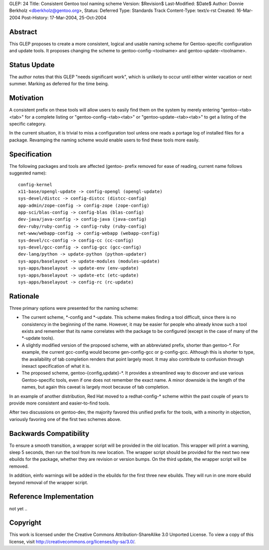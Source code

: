 GLEP: 24
Title: Consistent Gentoo tool naming scheme
Version: $Revision$
Last-Modified: $Date$
Author: Donnie Berkholz <dberkholz@gentoo.org>,
Status: Deferred
Type: Standards Track
Content-Type: text/x-rst
Created: 16-Mar-2004
Post-History: 17-Mar-2004, 25-Oct-2004


Abstract
========

This GLEP proposes to create a more consistent, logical and usable naming
scheme for Gentoo-specific configuration and update tools. It proposes
changing the scheme to gentoo-config-<toolname> and gentoo-update-<toolname>.

Status Update
=============

The author notes that this GLEP "needs significant work", which is
unlikely to occur until either winter vacation or next summer.
Marking as deferred for the time being.


Motivation
==========

A consistent prefix on these tools will allow users to easily find them on the
system by merely entering "gentoo-<tab><tab>" for a complete listing or
"gentoo-config-<tab><tab>" or "gentoo-update-<tab><tab>" to get a listing of
the specific category.

In the current situation, it is trivial to miss a configuration tool unless one
reads a portage log of installed files for a package. Revamping the naming
scheme would enable users to find these tools more easily.


Specification
=============

The following packages and tools are affected (gentoo- prefix removed for ease
of reading, current name follows suggested name)::

    config-kernel
    x11-base/opengl-update -> config-opengl (opengl-update)
    sys-devel/distcc -> config-distcc (distcc-config)
    app-admin/zope-config -> config-zope (zope-config)
    app-sci/blas-config -> config-blas (blas-config)
    dev-java/java-config -> config-java (java-config)
    dev-ruby/ruby-config -> config-ruby (ruby-config)
    net-www/webapp-config -> config-webapp (webapp-config)
    sys-devel/cc-config -> config-cc (cc-config)
    sys-devel/gcc-config -> config-gcc (gcc-config)
    dev-lang/python -> update-python (python-updater)
    sys-apps/baselayout -> update-modules (modules-update)
    sys-apps/baselayout -> update-env (env-update)
    sys-apps/baselayout -> update-etc (etc-update)
    sys-apps/baselayout -> config-rc (rc-update)


Rationale
=========

Three primary options were presented for the naming scheme:

* The current scheme, \*-config and \*-update. This scheme makes finding a
  tool difficult, since there is no consistency in the beginning of the name.
  However, it may be easier for people who already know such a tool exists and
  remember that its name correlates with the package to be configured (except
  in the case of many of the \*-update tools).

* A slightly modified version of the proposed scheme, with an abbreviated
  prefix, shorter than gentoo-\*. For example, the current gcc-config would
  become gen-config-gcc or g-config-gcc. Although this is shorter to type, the
  availability of tab completion renders that point largely moot. It may also
  contribute to confusion through inexact specification of what it is.

* The proposed scheme, gentoo-{config,update}-\*. It provides a streamlined way
  to discover and use various Gentoo-specific tools, even if one does not
  remember the exact name. A minor downside is the length of the names, but
  again this caveat is largely moot because of tab completion.

In an example of another distribution, Red Hat moved to a redhat-config-\*
scheme within the past couple of years to provide more consistent and
easier-to-find tools.

After two discussions on gentoo-dev, the majority favored this unified prefix
for the tools, with a minority in objection, variously favoring one of the
first two schemes above.


Backwards Compatibility
=======================

To ensure a smooth transition, a wrapper script will be provided in the old
location. This wrapper will print a warning, sleep 5 seconds, then run the
tool from its new location. The wrapper script should be provided for the next
two new ebuilds for the package, whether they are revision or version bumps.
On the third update, the wrapper script will be removed.

In addition, einfo warnings will be added in the ebuilds for the first three
new ebuilds. They will run in one more ebuild beyond removal of the wrapper
script.


Reference Implementation
========================

not yet ..


Copyright
=========

This work is licensed under the Creative Commons Attribution-ShareAlike 3.0
Unported License.  To view a copy of this license, visit
http://creativecommons.org/licenses/by-sa/3.0/.

